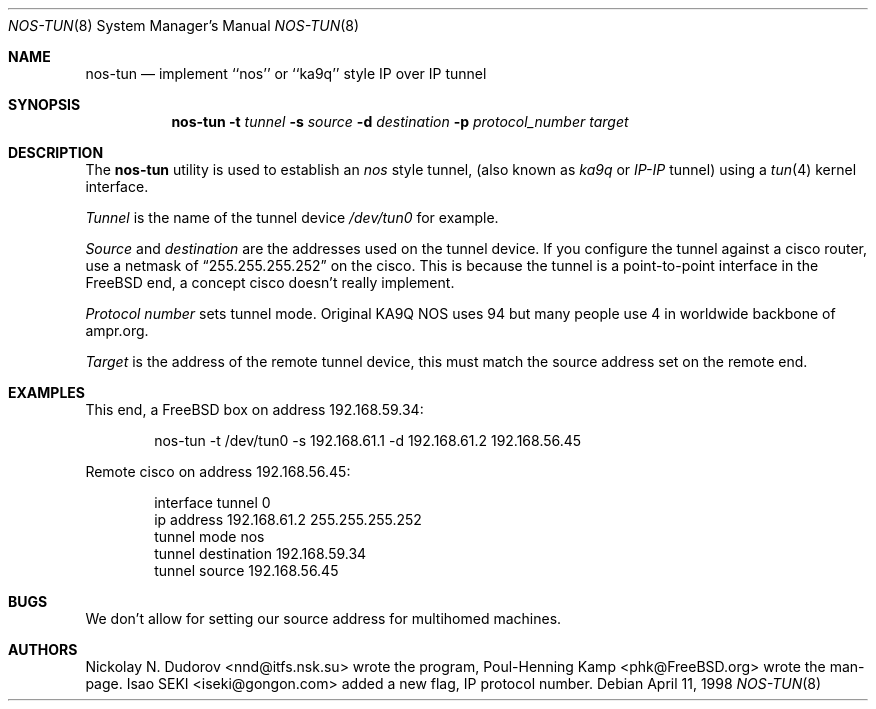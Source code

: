 .\"
.\" ----------------------------------------------------------------------------
.\" "THE BEER-WARE LICENSE" (Revision 42):
.\" <phk@FreeBSD.org> wrote this file.  As long as you retain this notice you
.\" can do whatever you want with this stuff. If we meet some day, and you think
.\" this stuff is worth it, you can buy me a beer in return.   Poul-Henning Kamp
.\" ----------------------------------------------------------------------------
.\"
.\" $FreeBSD: src/sbin/nos-tun/nos-tun.8,v 1.6.2.6 2003/02/23 20:53:46 trhodes Exp $
.\" $DragonFly: src/sbin/nos-tun/nos-tun.8,v 1.2 2003/06/17 04:27:34 dillon Exp $
.\"
.Dd April 11, 1998
.Dt NOS-TUN 8
.Os
.Sh NAME
.Nm nos-tun
.Nd implement ``nos'' or ``ka9q'' style IP over IP tunnel
.Sh SYNOPSIS
.Nm
.Fl t
.Ar tunnel
.Fl s
.Ar source
.Fl d
.Ar destination
.Fl p
.Ar protocol_number
.Ar target
.Sh DESCRIPTION
The
.Nm
utility is used to establish an
.Em nos
style tunnel, (also known as
.Em ka9q
or
.Em IP-IP
tunnel) using a
.Xr tun 4
kernel interface.
.Pp
.Ar Tunnel
is the name of the tunnel device
.Pa /dev/tun0
for example.
.Pp
.Ar Source
and
.Ar destination
are the addresses used on the tunnel device.
If you configure the tunnel against a cisco router, use a netmask of
.Dq 255.255.255.252
on the cisco.  This is because the tunnel is a point-to-point interface
in the
.Fx
end, a concept cisco doesn't really implement.
.Pp
.Ar Protocol number
sets tunnel mode.
Original KA9Q NOS uses 94 but many people use 4
in worldwide backbone of ampr.org.
.Pp
.Ar Target
is the address of the remote tunnel device, this must match the source
address set on the remote end.
.Sh EXAMPLES
This end, a
.Fx
box on address 192.168.59.34:
.Bd -literal -offset indent
nos-tun -t /dev/tun0 -s 192.168.61.1 -d 192.168.61.2 192.168.56.45
.Ed
.Pp
Remote cisco on address 192.168.56.45:
.Bd -literal -offset indent
interface tunnel 0
ip address 192.168.61.2 255.255.255.252
tunnel mode nos
tunnel destination 192.168.59.34
tunnel source 192.168.56.45
.Ed
.Sh BUGS
We don't allow for setting our source address for multihomed machines.
.Sh AUTHORS
.An -nosplit
.An Nickolay N. Dudorov Aq nnd@itfs.nsk.su
wrote the program,
.An Poul-Henning Kamp Aq phk@FreeBSD.org
wrote the man-page.
.An Isao SEKI Aq iseki@gongon.com
added a new flag, IP protocol number.
